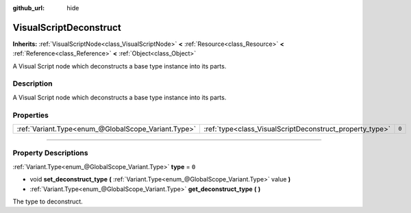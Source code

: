 :github_url: hide

.. DO NOT EDIT THIS FILE!!!
.. Generated automatically from Godot engine sources.
.. Generator: https://github.com/godotengine/godot/tree/3.5/doc/tools/make_rst.py.
.. XML source: https://github.com/godotengine/godot/tree/3.5/modules/visual_script/doc_classes/VisualScriptDeconstruct.xml.

.. _class_VisualScriptDeconstruct:

VisualScriptDeconstruct
=======================

**Inherits:** :ref:`VisualScriptNode<class_VisualScriptNode>` **<** :ref:`Resource<class_Resource>` **<** :ref:`Reference<class_Reference>` **<** :ref:`Object<class_Object>`

A Visual Script node which deconstructs a base type instance into its parts.

.. rst-class:: classref-introduction-group

Description
-----------

A Visual Script node which deconstructs a base type instance into its parts.

.. rst-class:: classref-reftable-group

Properties
----------

.. table::
   :widths: auto

   +-----------------------------------------------------+----------------------------------------------------------+-------+
   | :ref:`Variant.Type<enum_@GlobalScope_Variant.Type>` | :ref:`type<class_VisualScriptDeconstruct_property_type>` | ``0`` |
   +-----------------------------------------------------+----------------------------------------------------------+-------+

.. rst-class:: classref-section-separator

----

.. rst-class:: classref-descriptions-group

Property Descriptions
---------------------

.. _class_VisualScriptDeconstruct_property_type:

.. rst-class:: classref-property

:ref:`Variant.Type<enum_@GlobalScope_Variant.Type>` **type** = ``0``

.. rst-class:: classref-property-setget

- void **set_deconstruct_type** **(** :ref:`Variant.Type<enum_@GlobalScope_Variant.Type>` value **)**
- :ref:`Variant.Type<enum_@GlobalScope_Variant.Type>` **get_deconstruct_type** **(** **)**

The type to deconstruct.

.. |virtual| replace:: :abbr:`virtual (This method should typically be overridden by the user to have any effect.)`
.. |const| replace:: :abbr:`const (This method has no side effects. It doesn't modify any of the instance's member variables.)`
.. |vararg| replace:: :abbr:`vararg (This method accepts any number of arguments after the ones described here.)`
.. |static| replace:: :abbr:`static (This method doesn't need an instance to be called, so it can be called directly using the class name.)`
